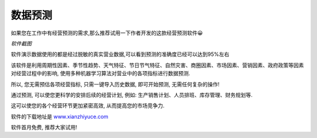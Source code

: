 数据预测
==========

如果您在工作中有经营预测的需求,那么推荐试用一下作者开发的这款经营预测软件😀


*软件截图*

.. image:: ./_static/预测软件截图.jpg
    :width: 500px
    :alt: 预测软件截图


软件演示数据使用的都是经过脱敏的真实营业数据,可以看到预测的准确度已经可以达到95%左右

该软件是利用周期性因素、季节性趋势、天气特征、节日节气特征、自然灾害、商圈因素、市场因素、营销因素、政府政策等因素对经营过程中的影响, 使用多种机器学习算法对营业中的各项指标进行数据预测.

所以, 您无需预估各项经营指标, 只需一键导入历史数据, 即可开始预测, 无需任何复杂的操作!

通过预测, 可以使您更科学的安排后续的经营计划, 例如: 生产销售计划、人员排班、库存管理、财务规划等.

这可以使您的各个经营环节更加紧密高效, 从而提高您的市场竞争力.

软件的下载地址是 `www.xianzhiyuce.com <https://www.xianzhiyuce.com/home/>`_

软件首月免费, 推荐大家试用!

